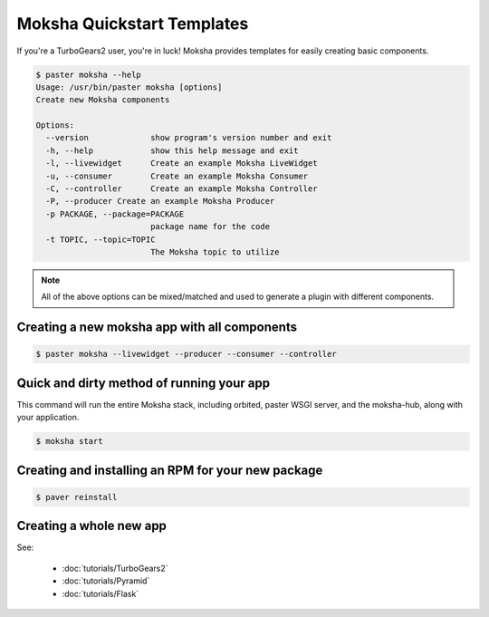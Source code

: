 ===========================
Moksha Quickstart Templates
===========================

If you're a TurboGears2 user, you're in luck!
Moksha provides templates for easily creating basic components.

.. code-block:: bash

   $ paster moksha --help
   Usage: /usr/bin/paster moksha [options]
   Create new Moksha components

   Options:
     --version             show program's version number and exit
     -h, --help            show this help message and exit
     -l, --livewidget      Create an example Moksha LiveWidget
     -u, --consumer        Create an example Moksha Consumer
     -C, --controller      Create an example Moksha Controller
     -P, --producer Create an example Moksha Producer
     -p PACKAGE, --package=PACKAGE
                           package name for the code
     -t TOPIC, --topic=TOPIC
                           The Moksha topic to utilize

.. note::

   All of the above options can be mixed/matched and used to generate a
   plugin with different components.


Creating a new moksha app with all components
---------------------------------------------

.. code-block:: bash

   $ paster moksha --livewidget --producer --consumer --controller

Quick and dirty method of running your app
------------------------------------------

This command will run the entire Moksha stack, including orbited, paster WSGI
server, and the moksha-hub, along with your application.

.. code-block:: bash

   $ moksha start

Creating and installing an RPM for your new package
---------------------------------------------------

.. code-block:: bash

   $ paver reinstall


Creating a whole new app
------------------------

See:

 - :doc:`tutorials/TurboGears2`
 - :doc:`tutorials/Pyramid`
 - :doc:`tutorials/Flask`
